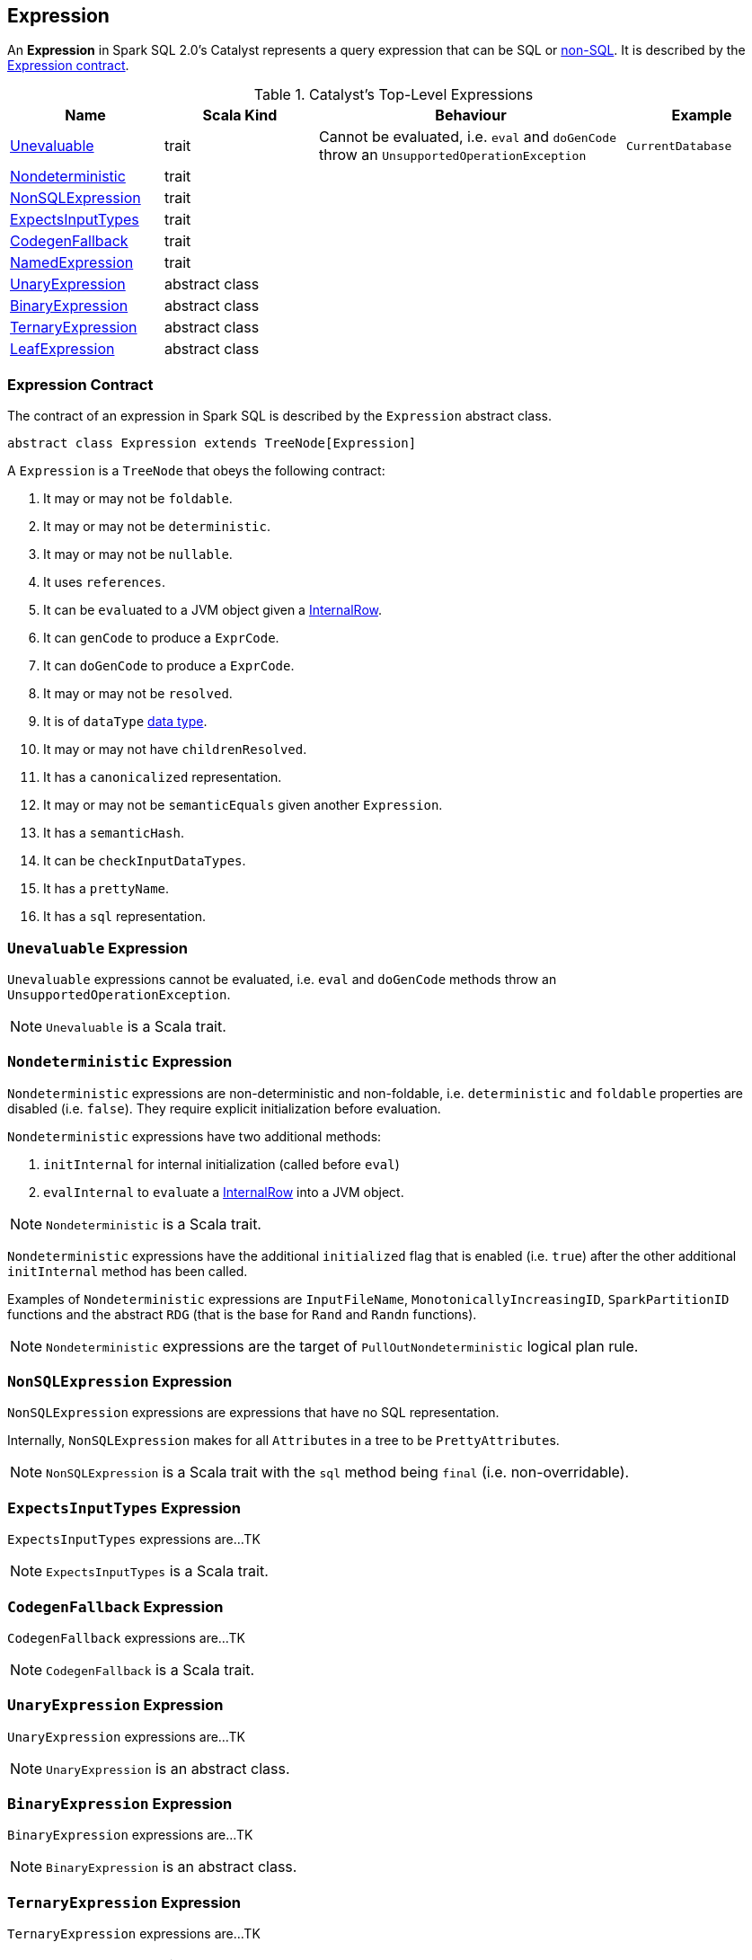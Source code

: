 == Expression

An *Expression* in Spark SQL 2.0's Catalyst represents a query expression that can be SQL or <<NonSQLExpression, non-SQL>>. It is described by the <<contract, Expression contract>>.

.Catalyst's Top-Level Expressions
[frame="topbot",cols="1,1,2,1",options="header",width="100%"]
|======================
| Name | Scala Kind | Behaviour | Example
| <<Unevaluable, Unevaluable>> | trait | Cannot be evaluated, i.e. `eval` and `doGenCode` throw an `UnsupportedOperationException` | `CurrentDatabase`
| <<Nondeterministic, Nondeterministic>> | trait | |
| <<NonSQLExpression, NonSQLExpression>> | trait | |
| <<ExpectsInputTypes, ExpectsInputTypes>> | trait | |
| <<CodegenFallback, CodegenFallback>> | trait | |
| <<NamedExpression, NamedExpression>> | trait | |
| <<UnaryExpression, UnaryExpression>> | abstract class | |
| <<BinaryExpression, BinaryExpression>> | abstract class | |
| <<TernaryExpression, TernaryExpression>> | abstract class | |
| <<LeafExpression, LeafExpression>> | abstract class | |
|======================


=== [[contract]] Expression Contract

The contract of an expression in Spark SQL is described by the `Expression` abstract class.

[source, scala]
----
abstract class Expression extends TreeNode[Expression]
----

A `Expression` is a `TreeNode` that obeys the following contract:

1. It may or may not be `foldable`.
2. It may or may not be `deterministic`.
3. It may or may not be `nullable`.
4. It uses `references`.
5. It can be ``eval``uated to a JVM object given a link:spark-sql-InternalRow.adoc[InternalRow].
6. It can `genCode` to produce a `ExprCode`.
7. It can `doGenCode` to produce a `ExprCode`.
8. It may or may not be `resolved`.
9. It is of `dataType` link:spark-sql-DataType.adoc[data type].
10. It may or may not have `childrenResolved`.
11. It has a `canonicalized` representation.
12. It may or may not be `semanticEquals` given another `Expression`.
13. It has a `semanticHash`.
14. It can be `checkInputDataTypes`.
15. It has a `prettyName`.
16. It has a `sql` representation.

=== [[Unevaluable]] `Unevaluable` Expression

`Unevaluable` expressions cannot be evaluated, i.e. `eval` and `doGenCode` methods throw an `UnsupportedOperationException`.

NOTE: `Unevaluable` is a Scala trait.

=== [[Nondeterministic]] `Nondeterministic` Expression

`Nondeterministic` expressions are non-deterministic and non-foldable, i.e. `deterministic` and `foldable` properties are disabled (i.e. `false`). They require explicit initialization before evaluation.

`Nondeterministic` expressions have two additional methods:

1. `initInternal` for internal initialization (called before `eval`)
2. `evalInternal` to ``eval``uate a link:spark-sql-InternalRow.adoc[InternalRow] into a JVM object.

NOTE: `Nondeterministic` is a Scala trait.

`Nondeterministic` expressions have the additional `initialized` flag that is enabled (i.e. `true`) after the other additional `initInternal` method has been called.

Examples of `Nondeterministic` expressions are `InputFileName`, `MonotonicallyIncreasingID`, `SparkPartitionID` functions and the abstract `RDG` (that is the base for `Rand` and `Randn` functions).

NOTE: `Nondeterministic` expressions are the target of `PullOutNondeterministic` logical plan rule.

=== [[NonSQLExpression]] `NonSQLExpression` Expression

`NonSQLExpression` expressions are expressions that have no SQL representation.

Internally, `NonSQLExpression` makes for all ``Attribute``s in a tree to be ``PrettyAttribute``s.

NOTE: `NonSQLExpression` is a Scala trait with the `sql` method being `final` (i.e. non-overridable).

=== [[ExpectsInputTypes]] `ExpectsInputTypes` Expression

`ExpectsInputTypes` expressions are...TK

NOTE: `ExpectsInputTypes` is a Scala trait.

=== [[CodegenFallback]] `CodegenFallback` Expression

`CodegenFallback` expressions are...TK

NOTE: `CodegenFallback` is a Scala trait.

=== [[UnaryExpression]] `UnaryExpression` Expression

`UnaryExpression` expressions are...TK

NOTE: `UnaryExpression` is an abstract class.

=== [[BinaryExpression]] `BinaryExpression` Expression

`BinaryExpression` expressions are...TK

NOTE: `BinaryExpression` is an abstract class.

=== [[TernaryExpression]] `TernaryExpression` Expression

`TernaryExpression` expressions are...TK

NOTE: `TernaryExpression` is an abstract class.

=== [[LeafExpression]] `LeafExpression` Expression

`LeafExpression` expressions are...TK

NOTE: `LeafExpression` is an abstract class.

=== [[NamedExpression]] `NamedExpression` Expression

`NamedExpression` expressions are...TK

NOTE: `NamedExpression` is a Scala trait.
